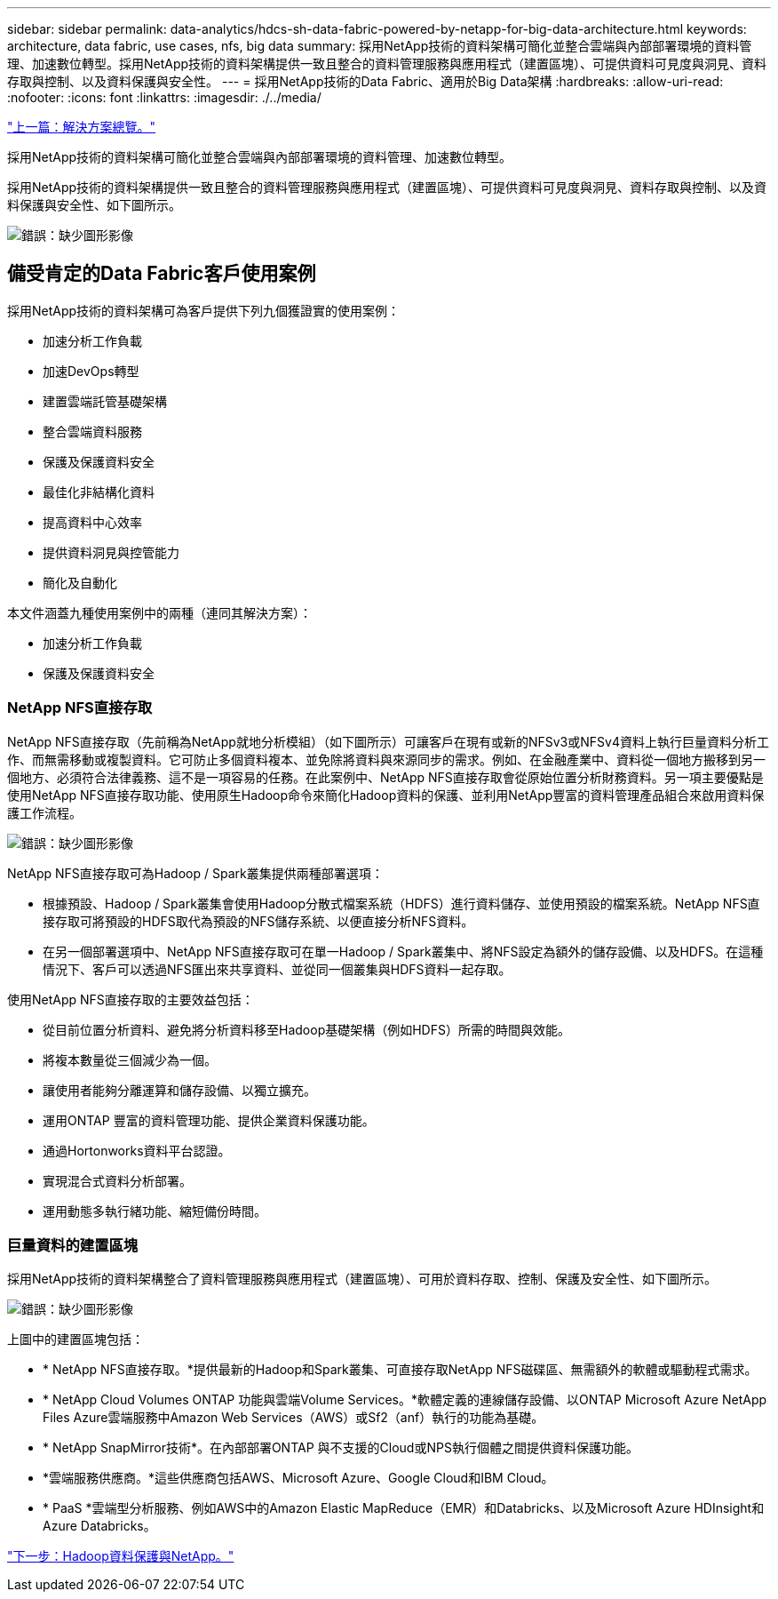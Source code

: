 ---
sidebar: sidebar 
permalink: data-analytics/hdcs-sh-data-fabric-powered-by-netapp-for-big-data-architecture.html 
keywords: architecture, data fabric, use cases, nfs, big data 
summary: 採用NetApp技術的資料架構可簡化並整合雲端與內部部署環境的資料管理、加速數位轉型。採用NetApp技術的資料架構提供一致且整合的資料管理服務與應用程式（建置區塊）、可提供資料可見度與洞見、資料存取與控制、以及資料保護與安全性。 
---
= 採用NetApp技術的Data Fabric、適用於Big Data架構
:hardbreaks:
:allow-uri-read: 
:nofooter: 
:icons: font
:linkattrs: 
:imagesdir: ./../media/


link:hdcs-sh-solution-overview.html["上一篇：解決方案總覽。"]

[role="lead"]
採用NetApp技術的資料架構可簡化並整合雲端與內部部署環境的資料管理、加速數位轉型。

採用NetApp技術的資料架構提供一致且整合的資料管理服務與應用程式（建置區塊）、可提供資料可見度與洞見、資料存取與控制、以及資料保護與安全性、如下圖所示。

image:hdcs-sh-image1.png["錯誤：缺少圖形影像"]



== 備受肯定的Data Fabric客戶使用案例

採用NetApp技術的資料架構可為客戶提供下列九個獲證實的使用案例：

* 加速分析工作負載
* 加速DevOps轉型
* 建置雲端託管基礎架構
* 整合雲端資料服務
* 保護及保護資料安全
* 最佳化非結構化資料
* 提高資料中心效率
* 提供資料洞見與控管能力
* 簡化及自動化


本文件涵蓋九種使用案例中的兩種（連同其解決方案）：

* 加速分析工作負載
* 保護及保護資料安全




=== NetApp NFS直接存取

NetApp NFS直接存取（先前稱為NetApp就地分析模組）（如下圖所示）可讓客戶在現有或新的NFSv3或NFSv4資料上執行巨量資料分析工作、而無需移動或複製資料。它可防止多個資料複本、並免除將資料與來源同步的需求。例如、在金融產業中、資料從一個地方搬移到另一個地方、必須符合法律義務、這不是一項容易的任務。在此案例中、NetApp NFS直接存取會從原始位置分析財務資料。另一項主要優點是使用NetApp NFS直接存取功能、使用原生Hadoop命令來簡化Hadoop資料的保護、並利用NetApp豐富的資料管理產品組合來啟用資料保護工作流程。

image:hdcs-sh-image2.png["錯誤：缺少圖形影像"]

NetApp NFS直接存取可為Hadoop / Spark叢集提供兩種部署選項：

* 根據預設、Hadoop / Spark叢集會使用Hadoop分散式檔案系統（HDFS）進行資料儲存、並使用預設的檔案系統。NetApp NFS直接存取可將預設的HDFS取代為預設的NFS儲存系統、以便直接分析NFS資料。
* 在另一個部署選項中、NetApp NFS直接存取可在單一Hadoop / Spark叢集中、將NFS設定為額外的儲存設備、以及HDFS。在這種情況下、客戶可以透過NFS匯出來共享資料、並從同一個叢集與HDFS資料一起存取。


使用NetApp NFS直接存取的主要效益包括：

* 從目前位置分析資料、避免將分析資料移至Hadoop基礎架構（例如HDFS）所需的時間與效能。
* 將複本數量從三個減少為一個。
* 讓使用者能夠分離運算和儲存設備、以獨立擴充。
* 運用ONTAP 豐富的資料管理功能、提供企業資料保護功能。
* 通過Hortonworks資料平台認證。
* 實現混合式資料分析部署。
* 運用動態多執行緒功能、縮短備份時間。




=== 巨量資料的建置區塊

採用NetApp技術的資料架構整合了資料管理服務與應用程式（建置區塊）、可用於資料存取、控制、保護及安全性、如下圖所示。

image:hdcs-sh-image3.png["錯誤：缺少圖形影像"]

上圖中的建置區塊包括：

* * NetApp NFS直接存取。*提供最新的Hadoop和Spark叢集、可直接存取NetApp NFS磁碟區、無需額外的軟體或驅動程式需求。
* * NetApp Cloud Volumes ONTAP 功能與雲端Volume Services。*軟體定義的連線儲存設備、以ONTAP Microsoft Azure NetApp Files Azure雲端服務中Amazon Web Services（AWS）或Sf2（anf）執行的功能為基礎。
* * NetApp SnapMirror技術*。在內部部署ONTAP 與不支援的Cloud或NPS執行個體之間提供資料保護功能。
* *雲端服務供應商。*這些供應商包括AWS、Microsoft Azure、Google Cloud和IBM Cloud。
* * PaaS *雲端型分析服務、例如AWS中的Amazon Elastic MapReduce（EMR）和Databricks、以及Microsoft Azure HDInsight和Azure Databricks。


link:hdcs-sh-hadoop-data-protection-and-netapp.html["下一步：Hadoop資料保護與NetApp。"]
